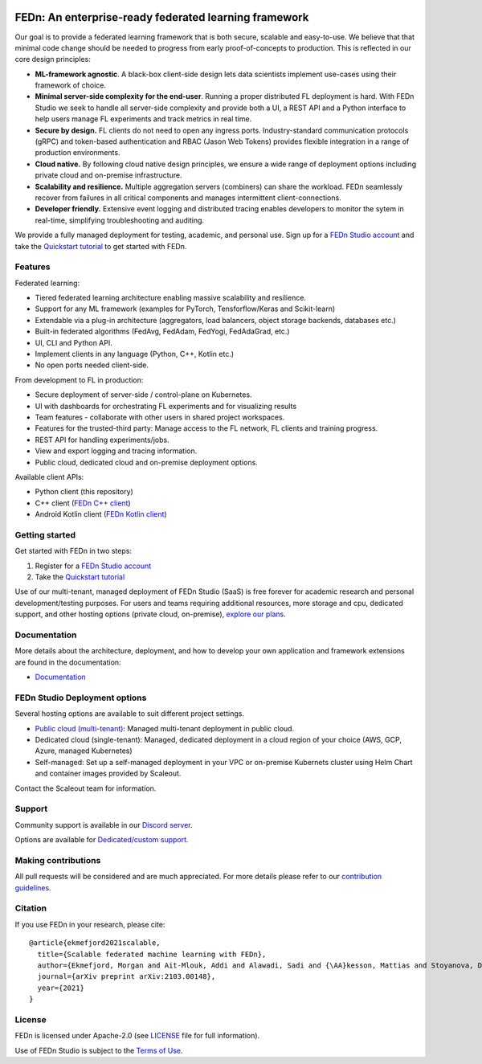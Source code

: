 |pic1| |pic2| |pic3|

.. |pic1| image:: https://github.com/scaleoutsystems/fedn/actions/workflows/integration-tests.yaml/badge.svg
   :target: https://github.com/scaleoutsystems/fedn/actions/workflows/integration-tests.yaml

.. |pic2| image:: https://badgen.net/badge/icon/discord?icon=discord&label
   :target: https://discord.gg/KMg4VwszAd

.. |pic3| image:: https://readthedocs.org/projects/fedn/badge/?version=latest&style=flat
   :target: https://fedn.readthedocs.io

FEDn: An enterprise-ready federated learning framework 
-------------------------------------------------------

Our goal is to provide a federated learning framework that is both secure, scalable and easy-to-use. We believe that that minimal code change should be needed to progress from early proof-of-concepts to production. This is reflected in our core design principles: 

-  **ML-framework agnostic**. A black-box client-side design lets data scientists implement use-cases using their framework of choice. 

-  **Minimal server-side complexity for the end-user**. Running a proper distributed FL deployment is hard. With FEDn Studio we seek to handle all server-side complexity and provide both a UI, a REST API and a Python interface to help users manage FL experiments and track metrics in real time.

-  **Secure by design.** FL clients do not need to open any ingress ports. Industry-standard communication protocols (gRPC) and token-based authentication and RBAC (Jason Web Tokens) provides flexible integration in a range of production environments.  

-  **Cloud native.** By following cloud native design principles, we ensure a wide range of deployment options including private cloud and on-premise infrastructure. 

-  **Scalability and resilience.** Multiple aggregation servers (combiners) can share the workload. FEDn seamlessly recover from failures in all critical components and manages intermittent client-connections. 

-  **Developer friendly.** Extensive event logging and distributed tracing enables developers to monitor the sytem in real-time, simplifying troubleshooting and auditing. 

We provide a fully managed deployment for testing, academic, and personal use. Sign up for a `FEDn Studio account <https://fedn.scaleoutsystems.com/signup>`__  and take the `Quickstart tutorial <https://fedn.readthedocs.io/en/stable/quickstart.html>`__ to get started with FEDn. 

Features
=========

Federated learning: 

- Tiered federated learning architecture enabling massive scalability and resilience. 
- Support for any ML framework (examples for PyTorch, Tensforflow/Keras and Scikit-learn)
- Extendable via a plug-in architecture (aggregators, load balancers, object storage backends, databases  etc.)
- Built-in federated algorithms (FedAvg, FedAdam, FedYogi, FedAdaGrad, etc.)
- UI, CLI and Python API.
- Implement clients in any language (Python, C++, Kotlin etc.)
- No open ports needed client-side.


From development to FL in production: 

-  Secure deployment of server-side / control-plane on Kubernetes.
-  UI with dashboards for orchestrating FL experiments and for visualizing results
-  Team features - collaborate with other users in shared project workspaces. 
-  Features for the trusted-third party: Manage access to the FL network, FL clients and training progress.
-  REST API for handling experiments/jobs. 
-  View and export logging and tracing information. 
-  Public cloud, dedicated cloud and on-premise deployment options.

Available client APIs:

- Python client (this repository)
- C++ client (`FEDn C++ client <https://github.com/scaleoutsystems/fedn-cpp-client>`__)
- Android Kotlin client (`FEDn Kotlin client <https://github.com/scaleoutsystems/fedn-android-client>`__)


Getting started
============================

Get started with FEDn in two steps:  

1. Register for a `FEDn Studio account <https://fedn.scaleoutsystems.com/signup>`__
2. Take the `Quickstart tutorial <https://fedn.readthedocs.io/en/stable/quickstart.html>`__

Use of our multi-tenant, managed deployment of FEDn Studio (SaaS) is free forever for academic research and personal development/testing purposes.
For users and teams requiring additional resources, more storage and cpu, dedicated support, and other hosting options (private cloud, on-premise), `explore our plans <https://www.scaleoutsystems.com/start#pricing>`__.  

Documentation
=============

More details about the architecture, deployment, and how to develop your own application and framework extensions are found in the documentation:

-  `Documentation <https://fedn.readthedocs.io>`__


FEDn Studio Deployment options
==============================

Several hosting options are available to suit different project settings.

-  `Public cloud (multi-tenant) <https://fedn.scaleoutsystems.com>`__: Managed multi-tenant deployment in public cloud. 
-   Dedicated cloud (single-tenant): Managed, dedicated deployment in a cloud region of your choice (AWS, GCP, Azure, managed Kubernetes) 
-   Self-managed: Set up a self-managed deployment in your VPC or on-premise Kubernets cluster using Helm Chart and container images provided by Scaleout. 

Contact the Scaleout team for information.

Support
=================

Community support is available in our `Discord
server <https://discord.gg/KMg4VwszAd>`__.

Options are available for `Dedicated/custom support <https://www.scaleoutsystems.com/start#pricing>`__.

Making contributions
====================

All pull requests will be considered and are much appreciated. For
more details please refer to our `contribution
guidelines <https://github.com/scaleoutsystems/fedn/blob/master/CONTRIBUTING.md>`__.

Citation
========

If you use FEDn in your research, please cite:

::

   @article{ekmefjord2021scalable,
     title={Scalable federated machine learning with FEDn},
     author={Ekmefjord, Morgan and Ait-Mlouk, Addi and Alawadi, Sadi and {\AA}kesson, Mattias and Stoyanova, Desislava and Spjuth, Ola and Toor, Salman and Hellander, Andreas},
     journal={arXiv preprint arXiv:2103.00148},
     year={2021}
   }


License
=======

FEDn is licensed under Apache-2.0 (see `LICENSE <LICENSE>`__ file for
full information).

Use of FEDn Studio is subject to the `Terms of Use <https://www.scaleoutsystems.com/terms>`__.
